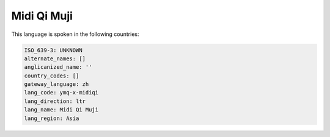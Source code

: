 .. _ymq-x-midiqi:

Midi Qi Muji
============

This language is spoken in the following countries:


.. code-block:: yaml

    ISO_639-3: UNKNOWN
    alternate_names: []
    anglicanized_name: ''
    country_codes: []
    gateway_language: zh
    lang_code: ymq-x-midiqi
    lang_direction: ltr
    lang_name: Midi Qi Muji
    lang_region: Asia
    
